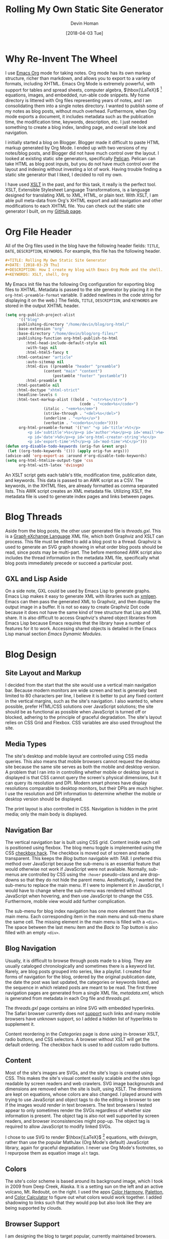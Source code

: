 #+TITLE: Rolling My Own Static Site Generator
#+AUTHOR:Devin Homan

#+DATE: [2018-04-03 Tue]

#+COPYRIGHT: 2016 https://creativecommons.org/licenses/by/4.0/legalcode
# All code listings are "free and unencumbered software released into the public domain."
#+DESCRIPTION: How I create my blog with Emacs Org Mode and the shell.
#+KEYWORDS: XSLT, shell, Org
#+STARTUP:  overview
#+PROPERTY: header-args :eval no-export
* Why Re-Invent The Wheel
  I use [[http://orgmode.org/][Emacs Org]] mode for taking notes.  Org mode has its own markup structure,
  richer than markdown, and allows you to export to a variety of formats,
  including XHTML.  Emacs Org Mode is extremely powerful, with support for
  tables and spread sheets, computer algebra, $\hbox{\LaTeX}$ [fn::LaTeX]
  equations, images, and embedded, run-able code snippets. My home directory is
  littered with Org files representing years of notes, and I am consolidating
  them into a single notes directory. I wanted to publish some of my notes as
  blog posts, without much overhead. Furthermore, when Org mode exports a
  document, it includes metadata such as the publication time, the modification
  time, keywords, description, etc. I just needed something to create a blog
  index, landing page, and overall site look and navigation.

  I initially started a blog on Blogger. Blogger made it difficult to paste HTML
  markup generated by Org Mode. I ended up with two versions of my notes/blog
  posts, and Blogger did not have much control over the layout.  I looked at
  existing static site generators, specifically [[https://blog.getpelican.com/][Pelican]]. Pelican can take HTML
  as blog post inputs, but you do not have much control over the layout and
  indexing without investing a lot of work. Having trouble finding a static site
  generator that I liked, I decided to roll my own.

  I have used [[https://en.wikipedia.org/wiki/XSLT][XSLT]] in the past, and for this task, it really is the perfect
  tool. XSLT, Extensible Stylesheet Language Transformations, is a language
  designed for translating XML to XML, HTML, or plain text.  With XSLT, I am
  able pull meta-data from Org's XHTML export and add navigation and other
  modifications to each XHTML file. You can check out the static site generator
  I built, on my [[https://github.com/dwhoman/personal-site-generator][GitHub page]].
* Org File Header
  All of the Org files used in the blog have the following header fields:
  =TITLE=, =DATE=, =DESCRIPTION=, =KEYWORDS=. For example, this file has the
  following header.
  #+BEGIN_SRC org
#+TITLE: Rolling My Own Static Site Generator
#+DATE: [2018-03-29 Thu]
#+DESCRIPTION: How I create my blog with Emacs Org Mode and the shell.
#+KEYWORDS: XSLT, shell, Org
  #+END_SRC

  My Emacs init file has the following Org configuration for exporting blog
  files to XHTML.  Metadata is passed to the site generator by placing it in the
  ~org-html-preamble-format~ variable. (I added newlines in the code string for
  displaying it on the web.) The fields, =TITLE=, =DESCRIPTION=, and =KEYWORDS= are
  stored in the output XHTML header.

  #+BEGIN_SRC emacs-lisp
(setq org-publish-project-alist
      '(("blog"
	 :publishing-directory "/home/devin/blog/org-html/"
	 :base-extension "org"
	 :base-directory "/home/devin/blog/org-files/"
	 :publishing-function org-html-publish-to-html
         :html-head-include-default-style nil
         :with-tags nil
         :html-html5-fancy t
	 :html-container "article"
         :auto-sitemap nil
         :html-divs ((preamble "header" "preamble")
	             (content "main" "content")
                     (postamble "footer" "postamble"))
         :html-preamble t
	 :html-postamble nil
	 :html-doctype "xhtml-strict"
	 :headline-levels 6
	 :html-text-markup-alist ((bold . "<str>%s</str>")
                             	 (code . "<code>%s</code>")
				 (italic . "<em>%s</em>")
				 (strike-through . "<del>%s</del>")
				 (underline . "<u>%s</u>")
				 (verbatim . "<code>%s</code>"))))
      org-html-preamble-format '(("en" "<p id='title'>%t</p>
          <p id='subtitle'>%s</p><p id='author'>%a</p><p id='email'>%e</p>
          <p id='date'>%d</p><p id='org-html-creator-string'>%c</p>
          <p id='export-time'>%T</p><p id='mod-time'>%C</p>")))
(defun org-disable-todo-keywords (orig-fun &rest args)
 (let ((org-todo-keywords '())) (apply orig-fun args)))
(advice-add 'org-export-as :around #'org-disable-todo-keywords)
(setq org-html-htmlize-output-type 'css
      org-html-with-latex 'dvisvgm)
  #+END_SRC

   An XSLT script gets each table's title, modification time, publication date,
   and keywords. This data is passed to an AWK script as a CSV.  The keywords,
   in the XHTML files, are already formatted as comma separated lists.  This AWK
   script creates an XML metadata file. Utilizing XSLT, the metadata file is
   used to generate index pages and links between pages.
* Blog Threads
  Aside from the blog posts, the other user generated file is /threads.gxl/.
  This is a [[http://www.gupro.de/GXL/][Graph eXchange Language]] XML file, which both Graphviz and XSLT can
  process. This file must be edited to add a blog post to a thread.  Graphviz is
  used to generate an SVG graph showing in what order blog posts should be read,
  since posts may be multi-part.  The before mentioned AWK script also
  includes the thread information in the metadata XML file, specifically what blog
  posts immediately precede or succeed a particular post.
** GXL and Lisp Aside
   On a side note, GXL could be used by Emacs Lisp to generate graphs. Emacs Lisp
   makes it easy to generate XML with libraries such as [[https://www.emacswiki.org/emacs/XmlGen][xmlgen]]. Emacs can then
   pass the generated XML to Graphviz, and then display the output image
   in a buffer. It is not so easy to create Graphviz Dot code because it does not
   have the same kind of tree structure that Lisp and XML share.  It is also
   difficult to access Graphviz's shared object libraries from Emacs Lisp because
   Emacs requires that the library have a number of features for it to
   work. Accessing shared objects is detailed in the Emacs Lisp manual section
   /Emacs Dynamic Modules/.
* Blog Design
** Site Layout and Markup
   I decided from the start that the site would use a vertical main navigation
   bar. Because modern monitors are wide screen and text is generally best
   limited to 80 characters per line, I believe it is better to put any fixed
   content in the vertical margins, such as the site's navigation.  I also
   wanted to, where possible, prefer HTML/CSS solutions over JavaScript
   solutions; the site should be as functional as possible when JavaScript is
   turned off or blocked, adhering to the principle of graceful degradation.
   The site's layout relies on CSS Grid and Flexbox. CSS variables are also used
   throughout the site.
** Media Types
   The site's desktop and mobile layout are controlled using CSS media
   queries. This also means that mobile browsers cannot request the desktop site
   because the same site serves as both the mobile and desktop version. A
   problem that I ran into in controlling whether mobile or desktop layout is
   displayed is that CSS cannot query the screen's physical dimensions, but it
   can query its resolution and DPI. Modern smart phones have display
   resolutions comparable to desktop monitors, but their DPIs are much higher. I
   use the resolution and DPI information to determine whether the mobile or
   desktop version should be displayed.

   The print layout is also controlled in CSS. Navigation is hidden in the print
   media; only the main body is displayed.
** Navigation Bar
   The vertical navigation bar is built using CSS grid.  Content inside each
   cell is positioned using flexbox.  The blog menu toggle is implemented using
   the CSS [[https://css-tricks.com/the-checkbox-hack/][checkbox hack]].  The checkbox is moved out of screen and made
   transparent. This keeps the /Blog/ button navigable with /TAB/. I preferred
   this method over JavaScript because the sub-menu is an essential feature that
   would otherwise not work if JavaScript were not available. Normally,
   sub-menus are controlled by CSS using the ~:hover~ pseudo-class and are
   drop-downs so that they do not hide the parent menu.  Aesthetically, I wanted
   the sub-menu to replace the main menu.  If I were to implement it in
   JavaScript, I would have to change where the sub-menu was rendered without
   JavaScript when hovering, and then use JavaScript to change the CSS.
   Furthermore, mobile view would add further complication.

   The sub-menu for blog index navigation has one more element than the main
   menu.  Each corresponding item in the main menu and sub-menu share the same
   cell.  The missing element in the main menu is filled with a ~<div>~. The
   space between the last menu item and the /Back to Top/ button is also filled
   with an empty ~<div>~.
** Blog Navigation
   Usually, it is difficult to browse through posts made to a blog. They are
   usually cataloged chronologically and sometimes there is a keyword
   list. Rarely, are blog posts grouped into series, like a playlist.  I created
   four forms of navigation for the blog, ordered by the original publication
   date, the date the post was last updated, the categories or keywords listed,
   and the sequence in which related posts are meant to be read.  The first
   three navigation pages are generated from a single XML file, /metadata.xml/,
   which is generated from metadata in each Org file and /threads.gxl/.

   The /threads.gxl/ page contains an inline SVG with embedded hyperlinks.  The
   Safari browser currently does not [[https://developer.mozilla.org/en-US/docs/Web/SVG/Element/a#Browser_compatibility][support]] such links and many mobile browsers
   have unknown support, so I added a hidden list of hyperlinks to supplement
   it.

   Content reordering in the /Categories/ page is done using in-browser XSLT,
   radio buttons, and CSS selectors. A browser without XSLT will get the default
   ordering. The checkbox hack is used to add custom radio buttons.
** Content
   Most of the site's images are SVGs, and the site's logo is created using CSS.
   This makes the site's visual content easily scalable and the sites logo
   readable by screen readers and web crawlers. SVG image backgrounds and
   dimensions are removed when the site is built, using XSLT. The dimensions are
   kept on equations, whose colors are also changed.  I played around with
   trying to use JavaScript and object tags to do the editing in browser to see
   if the images would render in text browsers.  The text browsers I tested
   appear to only sometimes render the SVGs regardless of whether size
   information is present.  The object tag is also not well supported by screen
   readers, and browser inconsistencies might pop-up. The object tag is required
   to allow JavaScript to modify linked SVGs.

   I chose to use SVG to render $\hbox{\LaTeX}$ [fn::LaTeX] equations, with
   dvisvgm, rather than use the popular MathJax (Org Mode's default) JavaScript
   library, again for graceful degradation.  I never use Org Mode's footnotes,
   so I repurpose them as equation image ~alt~ tags.
** Colors
   The site's color scheme is based around its background image, which I took in
   2009 from Deep Creek, Alaska.  It is a setting sun on the left and an active
   volcano, Mt. Redoubt, on the right. I used the apps [[https://play.google.com/store/apps/details?id=pl.powsty.colorharmony][Color Harmony]], [[http://paletton.com/#uid=5190+0kk8my9Dz0eRrPpuhcuWbK][Paletton]], and
   [[https://www.sessions.edu/color-calculator/][Color Calculator]] to figure out what colors would work together.  I added
   shadowing to links such that they would pop but also look like they are being
   supported by clouds.
** Browser Support
   I am designing the blog to target popular, currently maintained
   browsers. Internet Explorer has not been updated since 2013, so I will not
   bother supporting it.  I do not aim to make the browser experience consistent
   across browsers, using polyfills. What matters is that the site is usable and
   that the code is W3C compliant.
** Future Enhancements
*** Dashes, Diacritics, and Ligatures
    The site's main font family is Prof.\nbsp{}Donald Knuth's [[https://fontlibrary.org/en/font/cmu-serif][CMU Serif]]. This
    family of fonts includes ligatures and diacritics. Browsers can replace
    character patterns with ligatures so long as the font has those
    letter-combination glyphs. Using [[https://github.com/fonttools/fonttools][pyftsubset]], I include only Latin characters
    and the common ligatures in the font files that are sent to the browser.
    The program [[https://github.com/filamentgroup/glyphhanger][glyphhanger]], which I learned about from the YouTube video,
    [[https://www.youtube.com/watch?v=6poPxOYiuBE][Web Fonts Are Not Rocket Science]], 
    uses pyftsubset as a back-end and is what lead
    me to it.

    I created an XSLT script which replaces words with versions that have
    optional break points and diacritics. The words are still find-able using
    normal text. Initally I attempted to add diacritics by replacing characters
    with their diacritic counterparts.  The original glyph is hidden with CSS and
    replaced using ~::before~ and ~::after~ pseudo-elements. However, this only
    works if you can change the original glyph to the background color. Making
    the character transpartent also did not work because the pseudo-elements
    cannot have a differernt transparency from the real element.  Simply adding
    the diacritic marker in the ~::after~ content also did not work because its
    position was inconsistent between browsers. My current thought is to create
    alternate glyph files where the regular Latin characters are replaced by
    their diacritic counterparts.
*** Comment Support
    The JavaScript library, [[https://github.com/wireddown/ghpages-ghcomments][ghpages-ghcomments]], allows GitHub Page sites to
    support user comments. The comments are stored as GitHub Issues. [[http://downtothewire.io/ghpages-ghcomments/2015/01/18/the-phrenic-shrine-reveals-itself/][This]] is an
    example page with comments, and [[https://github.com/wireddown/ghpages-ghcomments/issues/5][these]] are the same comments in the /Issues/
    page.  This library is designed for use with the [[https://jekyllrb.com/][Jekyll]] static site
    generator, so adding it to the site will be a bit more involved.

*** Selenium Web Driver Testing and Markup Validation
    While there is not too much that can go wrong with a static site, I still
    want to check for broken links. I also want to do automated markup
    validation using the W3C Nu Markup validator.
